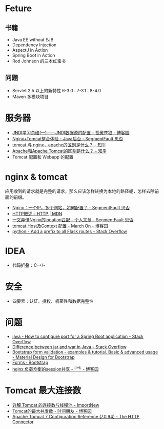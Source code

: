 * Feture
** 书籍
   + Java EE without EJB
   + Dependency Injection
   + AspectJ in Action
   + Spring Boot in Action
   + Rod Johnson 的三本红宝书

** 问题
   + Servlet 2.5 以上的新特性 6-3.0 : 7-3.1 : 8-4.0
   + Maven 多模块项目

* 服务器
  + [[https://www.cnblogs.com/xdp-gacl/p/3951952.html][JNDI学习总结(一)——JNDI数据源的配置 - 孤傲苍狼 - 博客园]]
  + [[https://segmentfault.com/a/1190000007803704][Nginx+Tomcat整合体验 - Java后台 - SegmentFault 思否]]
  + [[https://www.zhihu.com/question/32212996][tomcat 与 nginx，apache的区别是什么？ - 知乎]]
  + [[https://www.zhihu.com/question/37155807][Apache和Apache Tomcat的区别是什么？ - 知乎]]
  + Tomcat 配置和 Webapp 的配置

* nginx & tomcat
  应用收到的请求就是完整的请求，那么应该怎样转换为本地的路径呢，怎样去除前面的前缀。

  + [[https://segmentfault.com/q/1010000003756513][Nginx：一个IP，多个网站，如何配置？ - SegmentFault 思否]]
  + [[https://developer.mozilla.org/zh-CN/docs/Web/HTTP/Overview][HTTP概述 - HTTP | MDN]]
  + [[https://segmentfault.com/a/1190000013267839][一文弄懂Nginx的location匹配 - 个人文章 - SegmentFault 思否]]
  + [[https://www.cnblogs.com/z-sm/p/4705701.html][tomcat Host及Context 配置 - March On - 博客园]]
  + [[https://stackoverflow.com/questions/18967441/add-a-prefix-to-all-flask-routes][python - Add a prefix to all Flask routes - Stack Overflow]]

* IDEA
  + 代码折叠：C-+/-

* 安全
  + 四要素：认证、授权、机密性和数据完整性


* 问题
  + [[https://stackoverflow.com/questions/21083170/how-to-configure-port-for-a-spring-boot-application][java - How to configure port for a Spring Boot application - Stack Overflow]]
  + [[https://stackoverflow.com/questions/5871053/difference-between-jar-and-war-in-java][Difference between jar and war in Java - Stack Overflow]]
  + [[https://mdbootstrap.com/docs/jquery/forms/validation/][Bootstrap form validation - examples & tutorial. Basic & advanced usage - Material Design for Bootstrap]]
  + [[https://getbootstrap.com/docs/4.0/components/forms/?][Forms · Bootstrap]]
  + [[https://www.cnblogs.com/zengguowang/p/8261695.html][nginx:负载均衡的session共享 - ^小七 - 博客园]]

* Tomcat 最大连接数
  + [[http://www.importnew.com/27309.html][详解 Tomcat 的连接数与线程池 - ImportNew]]
  + [[https://www.cnblogs.com/doit8791/p/8831442.html][Tomcat的最大并发数 - 时间朋友 - 博客园]]
  + [[https://tomcat.apache.org/tomcat-7.0-doc/config/http.html][Apache Tomcat 7 Configuration Reference (7.0.94) - The HTTP Connector]]

